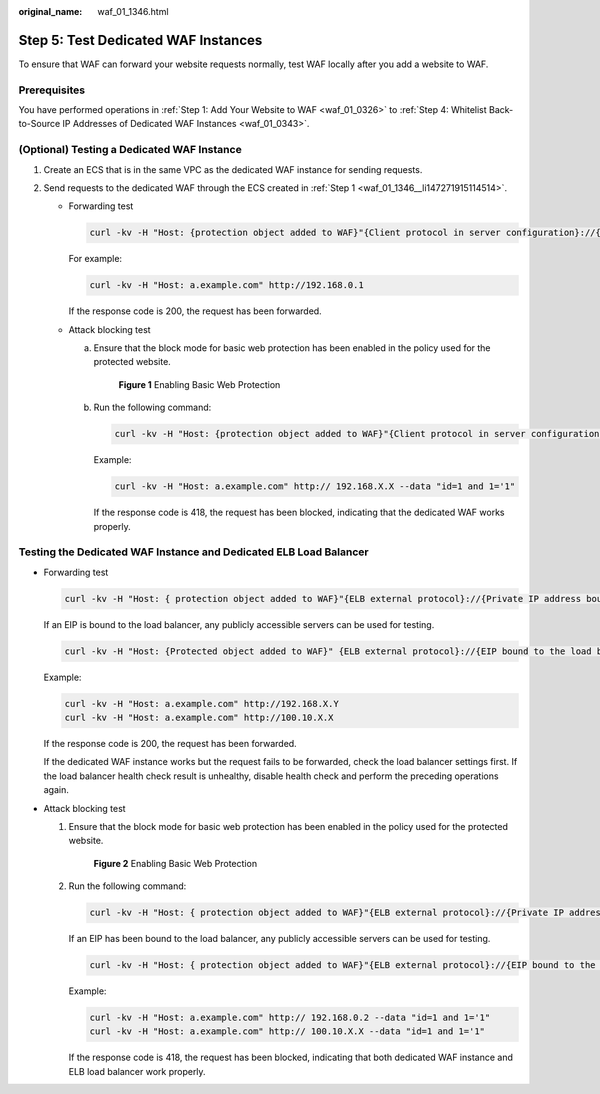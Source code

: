 :original_name: waf_01_1346.html

.. _waf_01_1346:

Step 5: Test Dedicated WAF Instances
====================================

To ensure that WAF can forward your website requests normally, test WAF locally after you add a website to WAF.

Prerequisites
-------------

You have performed operations in :ref:`Step 1: Add Your Website to WAF <waf_01_0326>` to :ref:`Step 4: Whitelist Back-to-Source IP Addresses of Dedicated WAF Instances <waf_01_0343>`.

(Optional) Testing a Dedicated WAF Instance
-------------------------------------------

#. .. _waf_01_1346__li147271915114514:

   Create an ECS that is in the same VPC as the dedicated WAF instance for sending requests.

#. Send requests to the dedicated WAF through the ECS created in :ref:`Step 1 <waf_01_1346__li147271915114514>`.

   -  Forwarding test

      .. code-block::

         curl -kv -H "Host: {protection object added to WAF}"{Client protocol in server configuration}://{IP address of the dedicated WAF instance}:{protection port}

      For example:

      .. code-block::

         curl -kv -H "Host: a.example.com" http://192.168.0.1

      If the response code is 200, the request has been forwarded.

   -  Attack blocking test

      a. Ensure that the block mode for basic web protection has been enabled in the policy used for the protected website.


         .. figure:: /_static/images/en-us_image_0000001732411573.png
            :alt: **Figure 1** Enabling Basic Web Protection

            **Figure 1** Enabling Basic Web Protection

      b. Run the following command:

         .. code-block::

            curl -kv -H "Host: {protection object added to WAF}"{Client protocol in server configuration}://{IP address of the dedicated WAF instance}:{protection port}--data "id=1 and 1='1"

         Example:

         .. code-block::

            curl -kv -H "Host: a.example.com" http:// 192.168.X.X --data "id=1 and 1='1"

         If the response code is 418, the request has been blocked, indicating that the dedicated WAF works properly.

Testing the Dedicated WAF Instance and Dedicated ELB Load Balancer
------------------------------------------------------------------

-  Forwarding test

   .. code-block::

      curl -kv -H "Host: { protection object added to WAF}"{ELB external protocol}://{Private IP address bound to the load balancer}:{ELB listening port}

   If an EIP is bound to the load balancer, any publicly accessible servers can be used for testing.

   .. code-block::

      curl -kv -H "Host: {Protected object added to WAF}" {ELB external protocol}://{EIP bound to the load balancer}:{ELB listening port}

   Example:

   .. code-block::

      curl -kv -H "Host: a.example.com" http://192.168.X.Y
      curl -kv -H "Host: a.example.com" http://100.10.X.X

   If the response code is 200, the request has been forwarded.

   If the dedicated WAF instance works but the request fails to be forwarded, check the load balancer settings first. If the load balancer health check result is unhealthy, disable health check and perform the preceding operations again.

-  Attack blocking test

   #. Ensure that the block mode for basic web protection has been enabled in the policy used for the protected website.


      .. figure:: /_static/images/en-us_image_0000001732411573.png
         :alt: **Figure 2** Enabling Basic Web Protection

         **Figure 2** Enabling Basic Web Protection

   #. Run the following command:

      .. code-block::

         curl -kv -H "Host: { protection object added to WAF}"{ELB external protocol}://{Private IP address bound to the load balancer}:{ELB listening port}--data "id=1 and 1='1"

      If an EIP has been bound to the load balancer, any publicly accessible servers can be used for testing.

      .. code-block::

         curl -kv -H "Host: { protection object added to WAF}"{ELB external protocol}://{EIP bound to the load balancer}:{ELB listening port}--data "id=1 and 1='1"

      Example:

      .. code-block::

         curl -kv -H "Host: a.example.com" http:// 192.168.0.2 --data "id=1 and 1='1"
         curl -kv -H "Host: a.example.com" http:// 100.10.X.X --data "id=1 and 1='1"

      If the response code is 418, the request has been blocked, indicating that both dedicated WAF instance and ELB load balancer work properly.
